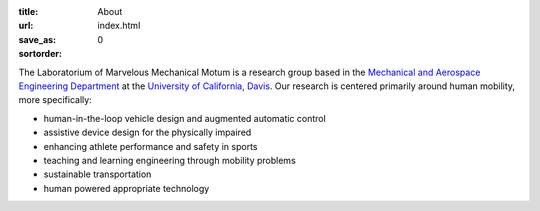 :title: About
:url:
:save_as: index.html
:sortorder: 0

The Laboratorium of Marvelous Mechanical Motum is a research group based in the
`Mechanical and Aerospace Engineering Department`_ at the `University of
California, Davis`_. Our research is centered primarily around human mobility,
more specifically:

- human-in-the-loop vehicle design and augmented automatic control
- assistive device design for the physically impaired
- enhancing athlete performance and safety in sports
- teaching and learning engineering through mobility problems
- sustainable transportation
- human powered appropriate technology

.. _Mechanical and Aerospace Engineering Department: http://mae.ucdavis.edu
.. _University of California, Davis: http://www.ucdavis.edu
